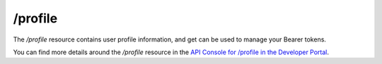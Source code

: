 /profile
========

The */profile* resource contains user profile information, and get can be used to manage your Bearer tokens.

You can find more details around the */profile* resource in the `API Console for /profile in the Developer Portal <https://apis.voicebase.com/developer-portal/#/console#profile>`_.
